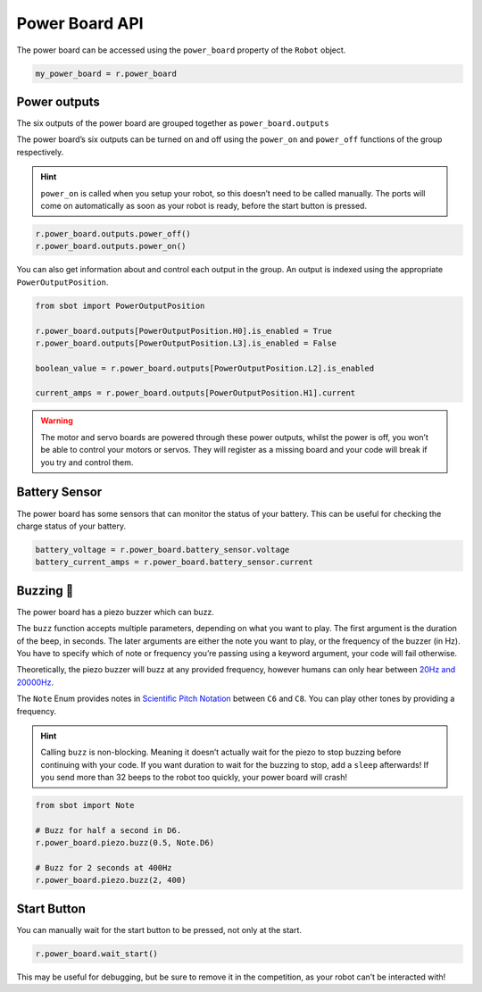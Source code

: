Power Board API
===============

The power board can be accessed using the ``power_board`` property of
the ``Robot`` object.

.. code:: python

   my_power_board = r.power_board

Power outputs
-------------

The six outputs of the power board are grouped together as ``power_board.outputs``

The power board’s six outputs can be turned on and off using the
``power_on`` and ``power_off`` functions of the group respectively.

.. Hint:: ``power_on`` is called when you setup your robot, so
   this doesn’t need to be called manually. The ports will come on
   automatically as soon as your robot is ready, before the start button is
   pressed.

.. code:: python

   r.power_board.outputs.power_off()
   r.power_board.outputs.power_on()


You can also get information about and control each output in the group.
An output is indexed using the appropriate ``PowerOutputPosition``.

.. code:: python

   from sbot import PowerOutputPosition

   r.power_board.outputs[PowerOutputPosition.H0].is_enabled = True
   r.power_board.outputs[PowerOutputPosition.L3].is_enabled = False
   
   boolean_value = r.power_board.outputs[PowerOutputPosition.L2].is_enabled

   current_amps = r.power_board.outputs[PowerOutputPosition.H1].current

.. Warning:: The motor and servo boards are powered through these
   power outputs, whilst the power is off, you won’t be able to control
   your motors or servos. They will register as a missing board and your code will
   break if you try and control them.

Battery Sensor
--------------

The power board has some sensors that can monitor the status of your battery.
This can be useful for checking the charge status of your battery.

.. code:: python
   
   battery_voltage = r.power_board.battery_sensor.voltage
   battery_current_amps = r.power_board.battery_sensor.current

Buzzing 🐝
--------

The power board has a piezo buzzer which can buzz.

The ``buzz`` function accepts multiple parameters, depending on what you
want to play. The first argument is the duration of the beep, in
seconds. The later arguments are either the note you want to play, or
the frequency of the buzzer (in Hz). You have to specify which of note
or frequency you’re passing using a keyword argument, your code will
fail otherwise.

Theoretically, the piezo buzzer will buzz at any provided frequency,
however humans can only hear between `20Hz and
20000Hz <https://en.wikipedia.org/wiki/Hearing_range#Humans>`__.

The ``Note`` Enum provides notes in `Scientific Pitch Notation
<https://en.wikipedia.org/wiki/Scientific_pitch_notation>`__ between
``C6`` and ``C8``. You can play other tones by providing a frequency.

.. Hint:: Calling ``buzz`` is non-blocking. Meaning it doesn’t
   actually wait for the piezo to stop buzzing before continuing with your
   code. If you want duration to wait for the buzzing to stop, add a
   ``sleep`` afterwards! If you send more than 32 beeps to the robot too 
   quickly, your power board will crash!

.. code:: python

   from sbot import Note

   # Buzz for half a second in D6.
   r.power_board.piezo.buzz(0.5, Note.D6)

   # Buzz for 2 seconds at 400Hz
   r.power_board.piezo.buzz(2, 400)


Start Button
------------

You can manually wait for the start button to be pressed, not only at
the start.

.. code:: python

   r.power_board.wait_start()

This may be useful for debugging, but be sure to remove it in the
competition, as your robot can’t be interacted with!
